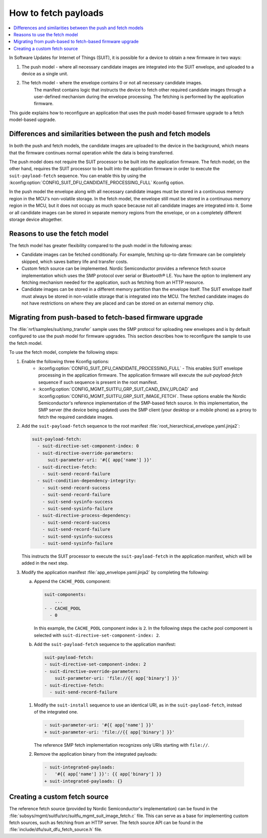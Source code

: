 .. _ug_nrf54h20_suit_fetch:

How to fetch payloads
#####################

.. contents::
   :local:
   :depth: 2

In Software Updates for Internet of Things (SUIT), it is possible for a device to obtain a new firmware in two ways:

1. The push model - where all necessary candidate images are integrated into the SUIT envelope, and uploaded to a device as a single unit.

#. The fetch model - where the envelope contains 0 or not all necessary candidate images.
    The manifest contains logic that instructs the device to fetch other required candidate images through a user-defined mechanism during the envelope processing.
    The fetching is performed by the application firmware.

This guide explains how to reconfigure an application that uses the push model-based firmware upgrade to a fetch model-based upgrade.

Differences and similarities between the push and fetch models
**************************************************************

In both the push and fetch models, the candidate images are uploaded to the device in the background, which means that the firmware continues normal operation while the data is being transferred.

The push model does not require the SUIT processor to be built into the application firmware.
The fetch model, on the other hand, requires the SUIT processor to be built into the application firmware in order to execute the ``suit-payload-fetch`` sequence.
You can enable this by using the :kconfig:option:`CONFIG_SUIT_DFU_CANDIDATE_PROCESSING_FULL` Kconfig option.

In the push model the envelope along with all necessary candidate images must be stored in a continuous memory region in the MCU's non-volatile storage.
In the fetch model, the envelope still must be stored in a continuous memory region in the MCU, but it does not occupy as much space because not all candidate images are integrated into it.
Some or all candidate images can be stored in separate memory regions from the envelope, or on a completely different storage device altogether.

Reasons to use the fetch model
******************************

The fetch model has greater flexibility compared to the push model in the following areas:

* Candidate images can be fetched conditionally.
  For example, fetching up-to-date firmware can be completely skipped, which saves battery life and transfer costs.

* Custom fetch source can be implemented.
  Nordic Semiconductor provides a reference fetch source implementation which uses the SMP protocol over serial or Bluetooth® LE.
  You have the option to implement any fetching mechanism needed for the application, such as fetching from an HTTP resource.

* Candidate images can be stored in a different memory partition than the envelope itself.
  The SUIT envelope itself must always be stored in non-volatile storage that is integrated into the MCU.
  The fetched candidate images do not have restrictions on where they are placed and can be stored on an external memory chip.

Migrating from push-based to fetch-based firmware upgrade
*********************************************************

The :file:`nrf/samples/suit/smp_transfer` sample uses the SMP protocol for uploading new envelopes and is by default configured to use the push model for firmware upgrades.
This section describes how to reconfigure the sample to use the fetch model.

To use the fetch model, complete the following steps:

1. Enable the following three Kconfig options:
    * :kconfig:option:`CONFIG_SUIT_DFU_CANDIDATE_PROCESSING_FULL` - This enables SUIT envelope processing in the application firmware.
      The application firmware will execute the `suit-payload-fetch` sequence if such sequence is present in the root manifest.

    * :kconfig:option:`CONFIG_MGMT_SUITFU_GRP_SUIT_CAND_ENV_UPLOAD` and :kconfig:option:`CONFIG_MGMT_SUITFU_GRP_SUIT_IMAGE_FETCH`.
      These options enable the Nordic Semiconductor's reference implementation of the SMP-based fetch source.
      In this implementation, the SMP server (the device being updated) uses the SMP client (your desktop or a mobile phone) as a proxy to fetch the required candidate images.

#. Add the ``suit-payload-fetch`` sequence to the root manifest :file:`root_hierarchical_envelope.yaml.jinja2`:

   .. code-block:: console

      suit-payload-fetch:
        - suit-directive-set-component-index: 0
        - suit-directive-override-parameters:
            suit-parameter-uri: '#{{ app['name'] }}'
        - suit-directive-fetch:
          - suit-send-record-failure
        - suit-condition-dependency-integrity:
          - suit-send-record-success
          - suit-send-record-failure
          - suit-send-sysinfo-success
          - suit-send-sysinfo-failure
        - suit-directive-process-dependency:
          - suit-send-record-success
          - suit-send-record-failure
          - suit-send-sysinfo-success
          - suit-send-sysinfo-failure

   This instructs the SUIT processor to execute the ``suit-payload-fetch`` in the application manifest, which will be added in the next step.

#. Modify the application manifest :file:`app_envelope.yaml.jinja2` by completing the following:

   a. Append the ``CACHE_POOL`` component:

      .. code-block:: console

         suit-components:
             ...
         - - CACHE_POOL
           - 0

      In this example, the ``CACHE_POOL`` component index is ``2``.
      In the following steps the cache pool component is selected with ``suit-directive-set-component-index: 2``.

   #. Add the ``suit-payload-fetch`` sequence to the application manifest:

      .. code-block:: console

         suit-payload-fetch:
         - suit-directive-set-component-index: 2
         - suit-directive-override-parameters:
             suit-parameter-uri: 'file://{{ app['binary'] }}'
         - suit-directive-fetch:
           - suit-send-record-failure

  #. Modify the ``suit-install`` sequence to use an identical URI, as in the ``suit-payload-fetch``, instead of the integrated one.

     .. code-block:: diff

        - suit-parameter-uri: '#{{ app['name'] }}'
        + suit-parameter-uri: 'file://{{ app['binary'] }}'

     The reference SMP fetch implementation recognizes only URIs starting with ``file://``.

  #. Remove the application binary from the integrated payloads:

     .. code-block:: diff

        - suit-integrated-payloads:
        -   '#{{ app['name'] }}': {{ app['binary'] }}
        + suit-integrated-payloads: {}


Creating a custom fetch source
******************************

The reference fetch source (provided by Nordic Semiconductor's implementation) can be found in the :file:`subsys/mgmt/suitfu/src/suitfu_mgmt_suit_image_fetch.c` file.
This can serve as a base for implementing custom fetch sources, such as fetching from an HTTP server.
The fetch source API can be found in the :file:`include/dfu/suit_dfu_fetch_source.h` file.
